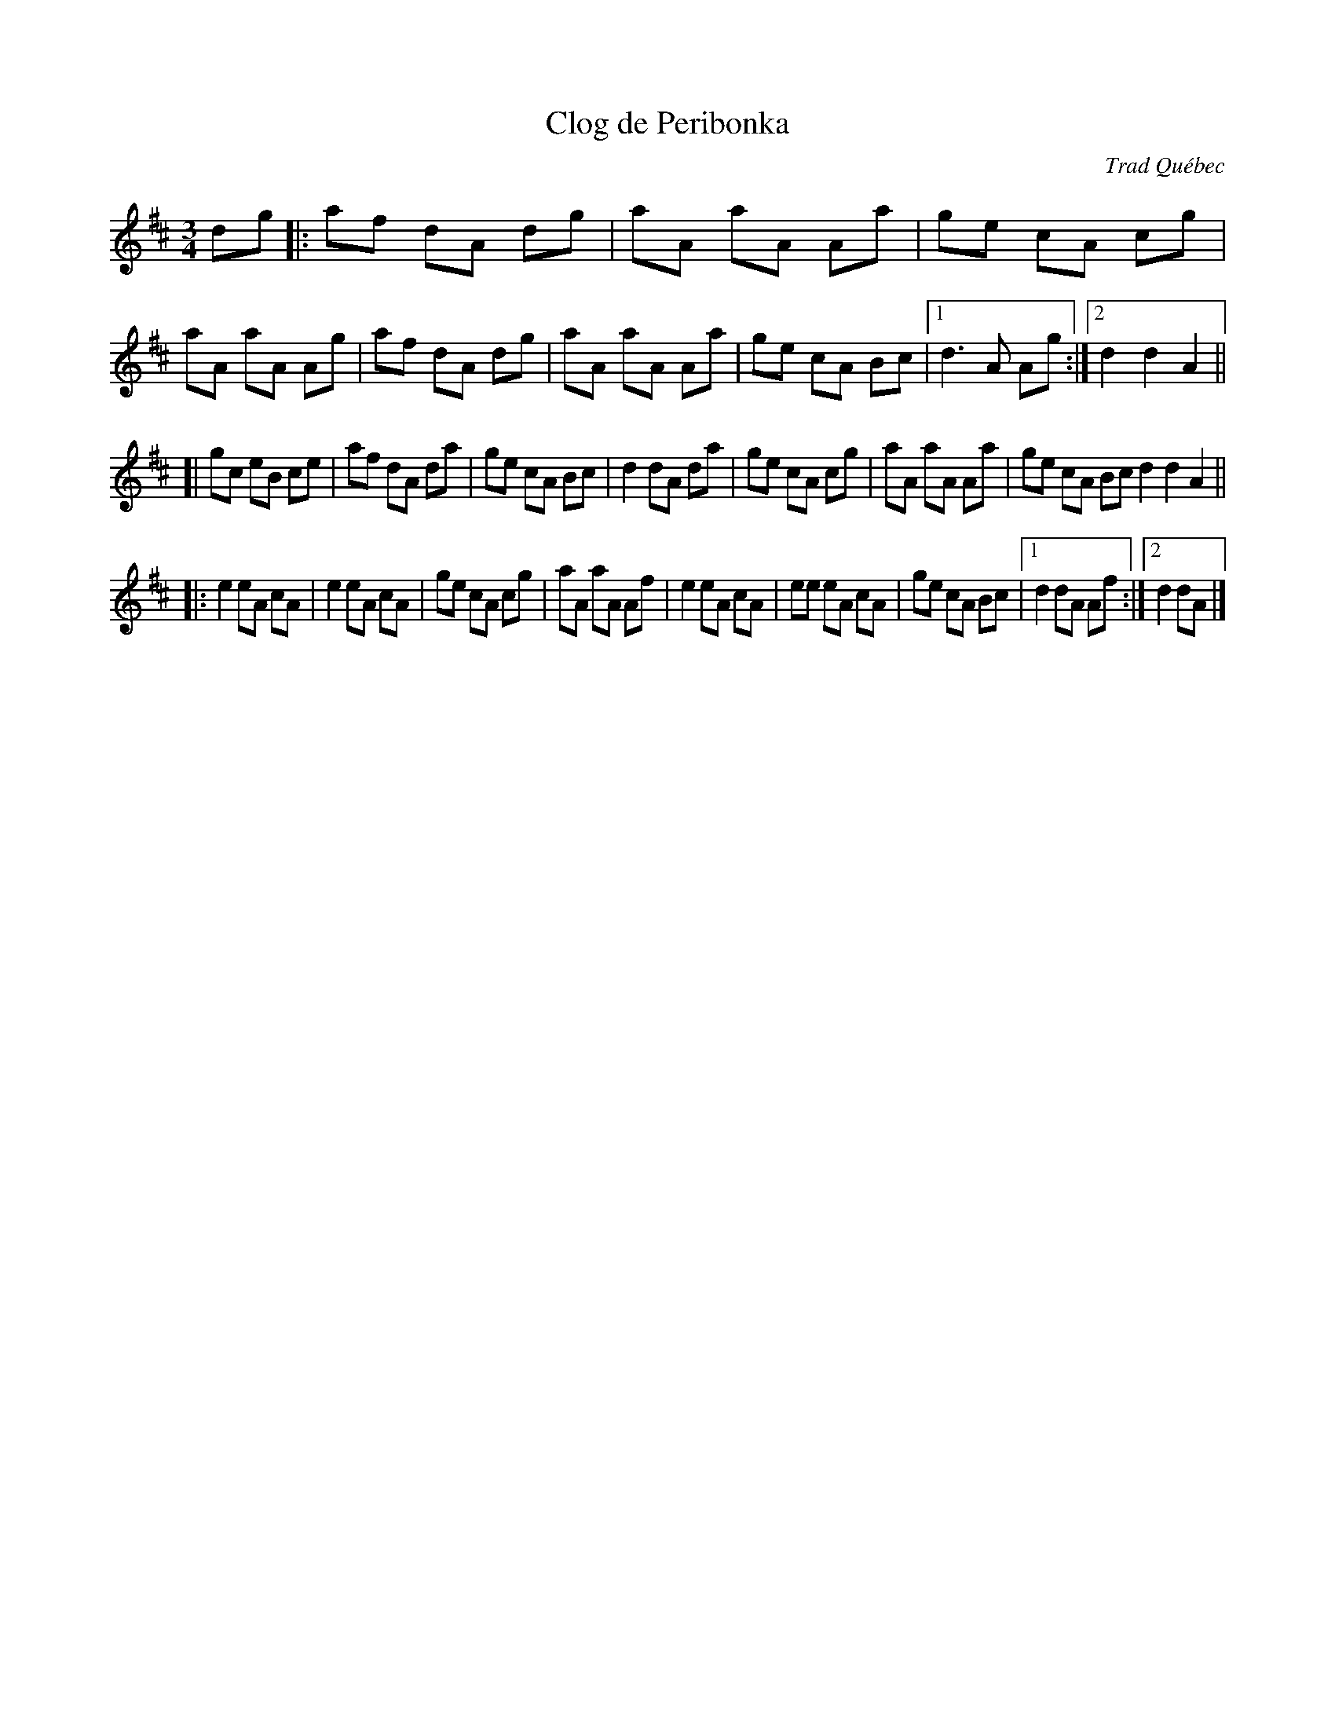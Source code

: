 X: 1
T: Clog de Peribonka
O: Trad Qu\'ebec
N: Du r\'epertoire de Tommy Duchesne
R: waltz
Z: 2010 John Chambers <jc:trillian.mit.edu>
M: 3/4
L: 1/8
K: D
dg \
|: af dA dg | aA aA Aa | ge cA cg | aA aA Ag \
|  af dA dg | aA aA Aa | ge cA Bc |1 d3 A Ag :|2 d2 d2 A2 ||
[| gc eB ce | af dA da | ge cA Bc | d2 dA da \
|  ge cA cg | aA aA Aa | ge cA Bc d2 d2 A2 ||
|: e2 eA cA | e2 eA cA | ge cA cg | aA aA Af \
|  e2 eA cA | ee eA cA | ge cA Bc |1 d2 dA Af :|2 d2 dA |]

